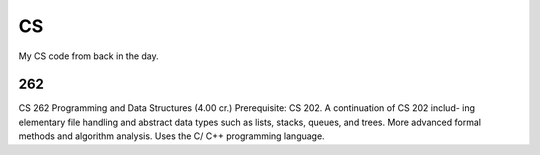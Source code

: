 CS
==

My CS code from back in the day.


262
---

CS 262 Programming and Data Structures (4.00 cr.) Prerequisite: CS 202. A continuation of CS 202 includ- ing elementary file handling and abstract data types such as lists, stacks, queues, and trees. More advanced formal methods and algorithm analysis. Uses the C/ C++ programming language.
